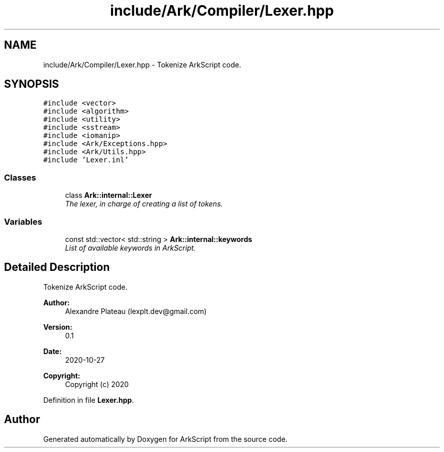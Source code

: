 .TH "include/Ark/Compiler/Lexer.hpp" 3 "Wed Dec 30 2020" "ArkScript" \" -*- nroff -*-
.ad l
.nh
.SH NAME
include/Ark/Compiler/Lexer.hpp \- Tokenize ArkScript code\&.  

.SH SYNOPSIS
.br
.PP
\fC#include <vector>\fP
.br
\fC#include <algorithm>\fP
.br
\fC#include <utility>\fP
.br
\fC#include <sstream>\fP
.br
\fC#include <iomanip>\fP
.br
\fC#include <Ark/Exceptions\&.hpp>\fP
.br
\fC#include <Ark/Utils\&.hpp>\fP
.br
\fC#include 'Lexer\&.inl'\fP
.br

.SS "Classes"

.in +1c
.ti -1c
.RI "class \fBArk::internal::Lexer\fP"
.br
.RI "\fIThe lexer, in charge of creating a list of tokens\&. \fP"
.in -1c
.SS "Variables"

.in +1c
.ti -1c
.RI "const std::vector< std::string > \fBArk::internal::keywords\fP"
.br
.RI "\fIList of available keywords in ArkScript\&. \fP"
.in -1c
.SH "Detailed Description"
.PP 
Tokenize ArkScript code\&. 


.PP
\fBAuthor:\fP
.RS 4
Alexandre Plateau (lexplt.dev@gmail.com) 
.RE
.PP
\fBVersion:\fP
.RS 4
0\&.1 
.RE
.PP
\fBDate:\fP
.RS 4
2020-10-27
.RE
.PP
\fBCopyright:\fP
.RS 4
Copyright (c) 2020 
.RE
.PP

.PP
Definition in file \fBLexer\&.hpp\fP\&.
.SH "Author"
.PP 
Generated automatically by Doxygen for ArkScript from the source code\&.
